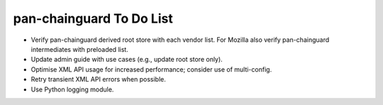 pan-chainguard To Do List
=========================

- Verify pan-chainguard derived root store with each vendor list.
  For Mozilla also verify pan-chainguard intermediates with
  preloaded list.

- Update admin guide with use cases (e.g., update root store
  only).

- Optimise XML API usage for increased performance; consider use
  of multi-config.

- Retry transient XML API errors when possible.

- Use Python logging module.
